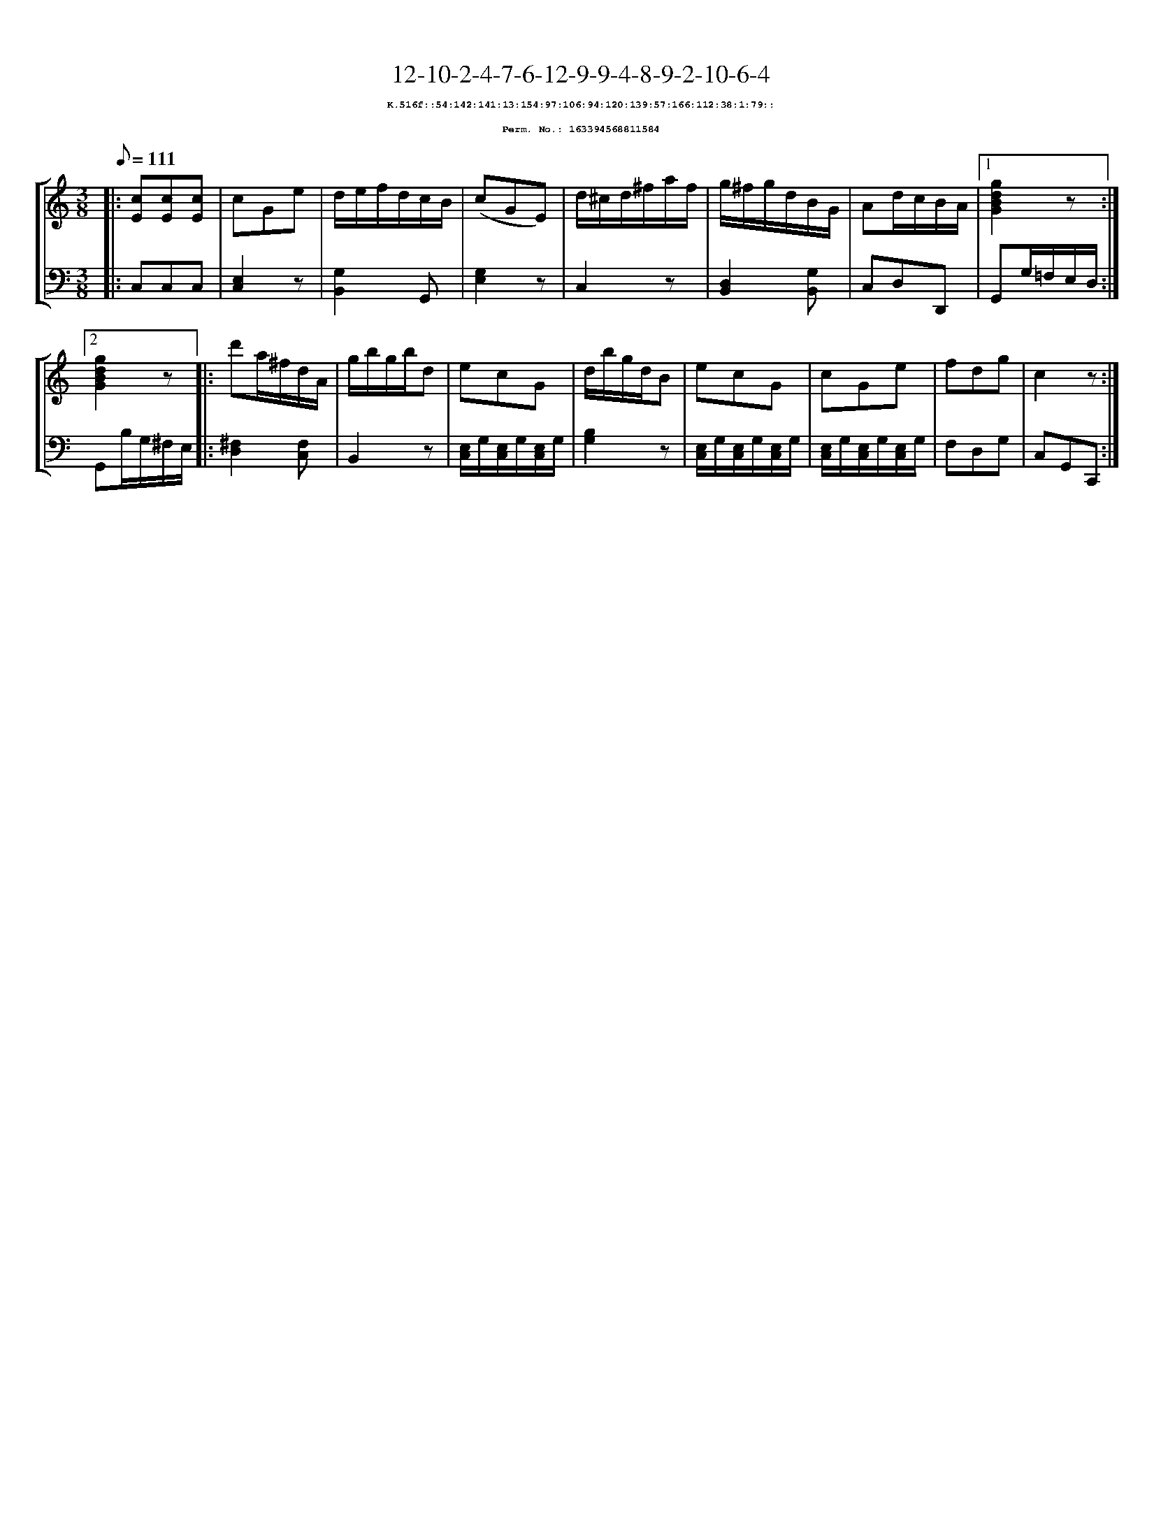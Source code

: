 %%scale 0.65
%%pagewidth 21.10cm
%%bgcolor white
%%topspace 0
%%composerspace 0
%%leftmargin 0.80cm
%%rightmargin 0.80cm
X:163394568811584
T:12-10-2-4-7-6-12-9-9-4-8-9-2-10-6-4
%%setfont-1 Courier-Bold 8
T:$1K.516f::54:142:141:13:154:97:106:94:120:139:57:166:112:38:1:79::$0
T:$1Perm. No.: 163394568811584$0
M:3/8
L:1/8
Q:1/8=111
%%staves [1 2]
V:1 clef=treble
V:2 clef=bass
K:C
%1
[V:1]|: [cE][cE][cE] |\
[V:2]|: C,C,C,   |\
%2
[V:1] cGe |\
[V:2] [E,2C,2]z |\
%3
[V:1] d/e/f/d/c/B/ |\
[V:2] [G,2B,,2]G,, |\
%4
[V:1] (cGE) |\
[V:2] [E,2G,2]z |\
%5
[V:1] d/^c/d/^f/a/f/ |\
[V:2] C,2z |\
%6
[V:1] g/^f/g/d/B/G/ |\
[V:2] [D,2B,,2][G,B,,] |\
%7
[V:1] Ad/c/B/A/ \
[V:2] C,D,D,, \
%8a
[V:1]|1 [g2d2B2G2]z :|2
[V:2]|1 G,,G,/=F,/E,/D,/ :|2
%8b
[V:1] [g2d2B2G2]z |:\
[V:2] G,,B,/G,/^F,/E,/ |:\
%9
[V:1] d'a/^f/d/A/ |\
[V:2] [^F,2D,2][F,C,] |\
%10
[V:1] g/b/g/b/d |\
[V:2] B,,2z |\
%11
[V:1] ecG |\
[V:2] [E,/C,/]G,/[E,/C,/]G,/[E,/C,/]G,/ |\
%12
[V:1] d/b/g/d/B |\
[V:2] [B,2G,2]z |\
%13
[V:1] ecG |\
[V:2] [E,/C,/]G,/[E,/C,/]G,/[E,/C,/]G,/ |\
%14
[V:1] cGe |\
[V:2] [E,/C,/]G,/[E,/C,/]G,/[E,/C,/]G,/ |\
%15
[V:1] fdg   |\
[V:2] F,D,G, |\
%16
[V:1] c2z :|]
[V:2] C,G,,C,, :|]
